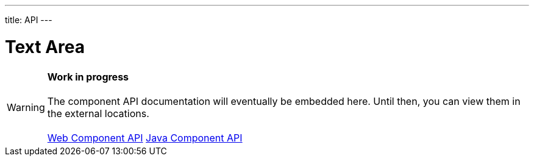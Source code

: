 ---
title: API
---

= Text Area

WARNING: *Work in progress* +
 +
 The component API documentation will eventually be embedded here. Until then, you can view them in the external locations. +
 +
 link:https://cdn.vaadin.com/vaadin-text-field/{moduleNpmVersion:vaadin-text-field}/#/elements/vaadin-text-area[Web Component API] https://vaadin.com/api/platform/{moduleMavenVersion:com.vaadin:vaadin}/com/vaadin/flow/component/textfield/TextArea.html[Java Component API]
